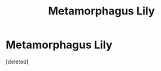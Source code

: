 #+TITLE: Metamorphagus Lily

* Metamorphagus Lily
:PROPERTIES:
:Score: 2
:DateUnix: 1524175777.0
:DateShort: 2018-Apr-20
:FlairText: Request
:END:
[deleted]


